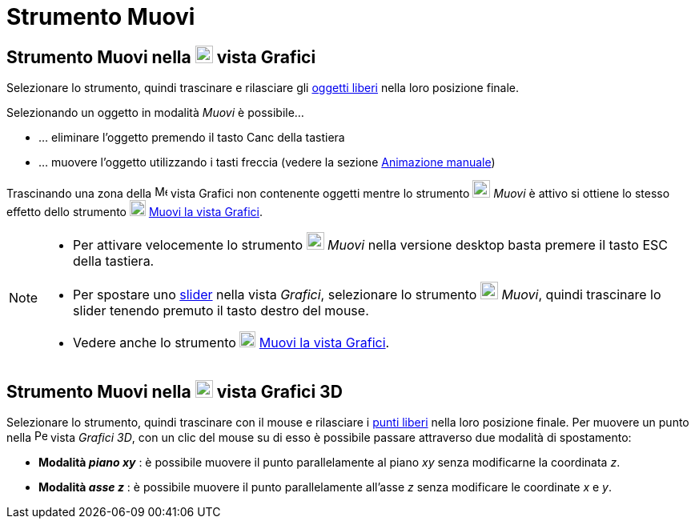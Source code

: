 = Strumento Muovi

== [#Strumento_Muovi_nella_vista_Grafici]#Strumento Muovi nella image:22px-Menu_view_graphics.svg.png[Menu view graphics.svg,width=22,height=22] vista Grafici#

Selezionare lo strumento, quindi trascinare e rilasciare gli xref:/Oggetti_liberi_dipendenti_e_ausiliari.adoc[oggetti
liberi] nella loro posizione finale.

Selezionando un oggetto in modalità _Muovi_ è possibile…

* … eliminare l'oggetto premendo il tasto [.kcode]#Canc# della tastiera
* … muovere l'oggetto utilizzando i tasti freccia (vedere la sezione xref:/Animazione.adoc[Animazione manuale])

Trascinando una zona della image:16px-Menu_view_graphics.svg.png[Menu view graphics.svg,width=16,height=16] vista
Grafici non contenente oggetti mentre lo strumento image:22px-Mode_move.svg.png[Mode move.svg,width=22,height=22]
_Muovi_ è attivo si ottiene lo stesso effetto dello strumento image:20px-Mode_translateview.svg.png[Mode
translateview.svg,width=20,height=20] xref:/tools/Strumento_Muovi_la_vista_Grafici.adoc[Muovi la vista Grafici].

[NOTE]
====

* Per attivare velocemente lo strumento image:22px-Mode_move.svg.png[Mode move.svg,width=22,height=22] _Muovi_ nella
versione desktop basta premere il tasto [.kcode]#ESC# della tastiera.
* Per spostare uno xref:/tools/Strumento_Slider.adoc[slider] nella vista _Grafici_, selezionare lo strumento
image:22px-Mode_move.svg.png[Mode move.svg,width=22,height=22] _Muovi_, quindi trascinare lo slider tenendo premuto il
tasto destro del mouse.
* Vedere anche lo strumento image:20px-Mode_translateview.svg.png[Mode translateview.svg,width=20,height=20]
xref:/tools/Strumento_Muovi_la_vista_Grafici.adoc[Muovi la vista Grafici].

====

== [#Strumento_Muovi_nella_vista_Grafici_3D]#Strumento Muovi nella image:22px-Perspectives_algebra_3Dgraphics.svg.png[Perspectives algebra 3Dgraphics.svg,width=22,height=22] vista Grafici 3D#

Selezionare lo strumento, quindi trascinare con il mouse e rilasciare i
xref:/Oggetti_liberi_dipendenti_e_ausiliari.adoc[punti liberi] nella loro posizione finale. Per muovere un punto nella
image:16px-Perspectives_algebra_3Dgraphics.svg.png[Perspectives algebra 3Dgraphics.svg,width=16,height=16] vista
_Grafici 3D_, con un clic del mouse su di esso è possibile passare attraverso due modalità di spostamento:

* *Modalità _piano xy_* : è possibile muovere il punto parallelamente al piano _xy_ senza modificarne la coordinata _z_.
* *Modalità _asse z_* : è possibile muovere il punto parallelamente all'asse _z_ senza modificare le coordinate _x_ e
_y_.

